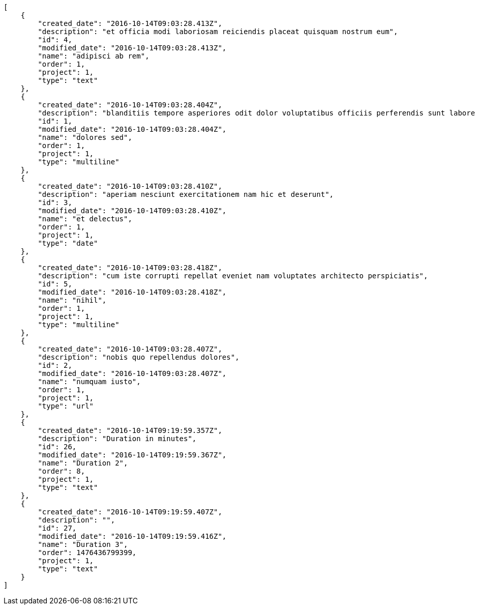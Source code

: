 [source,json]
----
[
    {
        "created_date": "2016-10-14T09:03:28.413Z",
        "description": "et officia modi laboriosam reiciendis placeat quisquam nostrum eum",
        "id": 4,
        "modified_date": "2016-10-14T09:03:28.413Z",
        "name": "adipisci ab rem",
        "order": 1,
        "project": 1,
        "type": "text"
    },
    {
        "created_date": "2016-10-14T09:03:28.404Z",
        "description": "blanditiis tempore asperiores odit dolor voluptatibus officiis perferendis sunt labore quisquam",
        "id": 1,
        "modified_date": "2016-10-14T09:03:28.404Z",
        "name": "dolores sed",
        "order": 1,
        "project": 1,
        "type": "multiline"
    },
    {
        "created_date": "2016-10-14T09:03:28.410Z",
        "description": "aperiam nesciunt exercitationem nam hic et deserunt",
        "id": 3,
        "modified_date": "2016-10-14T09:03:28.410Z",
        "name": "et delectus",
        "order": 1,
        "project": 1,
        "type": "date"
    },
    {
        "created_date": "2016-10-14T09:03:28.418Z",
        "description": "cum iste corrupti repellat eveniet nam voluptates architecto perspiciatis",
        "id": 5,
        "modified_date": "2016-10-14T09:03:28.418Z",
        "name": "nihil",
        "order": 1,
        "project": 1,
        "type": "multiline"
    },
    {
        "created_date": "2016-10-14T09:03:28.407Z",
        "description": "nobis quo repellendus dolores",
        "id": 2,
        "modified_date": "2016-10-14T09:03:28.407Z",
        "name": "numquam iusto",
        "order": 1,
        "project": 1,
        "type": "url"
    },
    {
        "created_date": "2016-10-14T09:19:59.357Z",
        "description": "Duration in minutes",
        "id": 26,
        "modified_date": "2016-10-14T09:19:59.367Z",
        "name": "Duration 2",
        "order": 8,
        "project": 1,
        "type": "text"
    },
    {
        "created_date": "2016-10-14T09:19:59.407Z",
        "description": "",
        "id": 27,
        "modified_date": "2016-10-14T09:19:59.416Z",
        "name": "Duration 3",
        "order": 1476436799399,
        "project": 1,
        "type": "text"
    }
]
----
